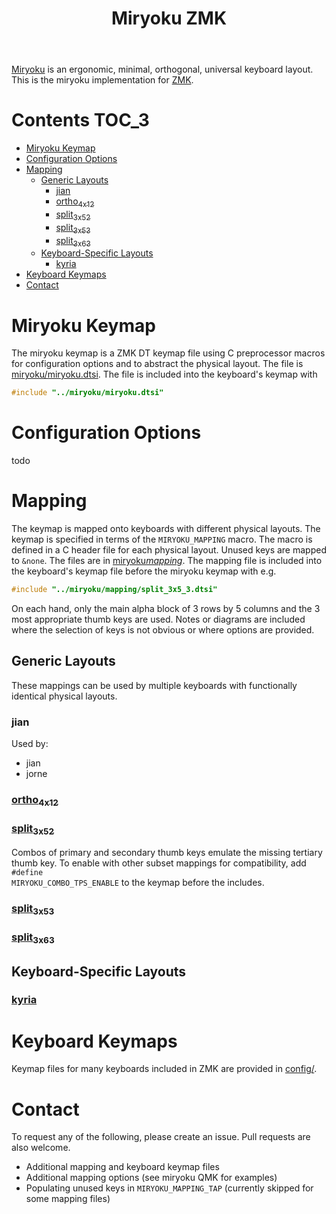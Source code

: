 #+Title: Miryoku ZMK [[https://raw.githubusercontent.com/manna-harbour/miryoku/master/data/logos/miryoku-roa-32.png]]

[[https://raw.githubusercontent.com/manna-harbour/miryoku/master/data/cover/miryoku-kle-cover.png]]

[[https://github.com/manna-harbour/miryoku/][Miryoku]] is an ergonomic, minimal,
orthogonal, universal keyboard layout.  This is the miryoku implementation for
[[https://zmkfirmware.dev/][ZMK]].

* Contents                                                              :TOC_3:
- [[#miryoku-keymap][Miryoku Keymap]]
- [[#configuration-options][Configuration Options]]
- [[#mapping][Mapping]]
  - [[#generic-layouts][Generic Layouts]]
    - [[#jian][jian]]
    - [[#ortho_4x12][ortho_4x12]]
    - [[#split_3x5_2][split_3x5_2]]
    - [[#split_3x5_3][split_3x5_3]]
    - [[#split_3x6_3][split_3x6_3]]
  - [[#keyboard-specific-layouts][Keyboard-Specific Layouts]]
    - [[#kyria][kyria]]
- [[#keyboard-keymaps][Keyboard Keymaps]]
- [[#contact][Contact]]

* Miryoku Keymap

The miryoku keymap is a ZMK DT keymap file using C preprocessor macros for
configuration options and to abstract the physical layout.  The file is
[[./miryoku/miryoku.dtsi][miryoku/miryoku.dtsi]].  The file
is included into the keyboard's keymap with 

#+BEGIN_SRC C :tangle no
#include "../miryoku/miryoku.dtsi"
#+END_SRC


* Configuration Options

todo


* Mapping

The keymap is mapped onto keyboards with different physical layouts.  The keymap
is specified in terms of the ~MIRYOKU_MAPPING~ macro.  The macro is defined in a
C header file for each physical layout.  Unused keys are mapped to ~&none~.  The
files are in [[./miryoku/mapping/][miryoku/mapping/]].  The
mapping file is included into the keyboard's keymap file before the miryoku
keymap with e.g.

#+BEGIN_SRC C :tangle no
#include "../miryoku/mapping/split_3x5_3.dtsi"
#+END_SRC

On each hand, only the main alpha block of 3 rows by 5 columns and the 3 most
appropriate thumb keys are used.  Notes or diagrams are included where the
selection of keys is not obvious or where options are provided.

** Generic Layouts

These mappings can be used by multiple keyboards with functionally identical physical layouts.

*** jian 

Used by:

- jian
- jorne

*** [[./miryoku/mapping/ortho_4x12.h][ortho_4x12]]

[[https://raw.githubusercontent.com/manna-harbour/miryoku/master/data/mapping/miryoku-kle-mapping-ortho_4x12.png]]


*** [[./miryoku/mapping/split_3x5_2.h][split_3x5_2]]

Combos of primary and secondary thumb keys emulate the missing tertiary thumb
key.  To enable with other subset mappings for compatibility, add ~#define
MIRYOKU_COMBO_TPS_ENABLE~ to the keymap before the includes.

*** [[./miryoku/mapping/split_3x5_3.h][split_3x5_3]]


*** [[./miryoku/mapping/split_3x6_3.h][split_3x6_3]]



** Keyboard-Specific Layouts

*** [[./miryoku/mapping/kyria.h][kyria]]

[[https://raw.githubusercontent.com/manna-harbour/miryoku/master/data/mapping/miryoku-kle-mapping-kyria.png]]


* Keyboard Keymaps

Keymap files for many keyboards included in ZMK are provided in
[[./config/][config/]].


* Contact

To request any of the following, please create an issue.  Pull requests are also welcome.

- Additional mapping and keyboard keymap files
- Additional mapping options (see miryoku QMK for examples)
- Populating unused keys in ~MIRYOKU_MAPPING_TAP~ (currently skipped for some mapping files)

[[https://github.com/manna-harbour][https://raw.githubusercontent.com/manna-harbour/miryoku/master/data/logos/manna-harbour-boa-32.png]]
